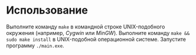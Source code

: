 * Использование
  Выполните команду =make= в командной строке UNIX-подобного окружения (например, [[www.cygwin.com][Cygwin]] или [[www.mingw.org][MinGW]]).
  Выполните команду =make && sudo make install= в UNIX-подобной операционной системе.
  Запустите программу =./main.exe=.
